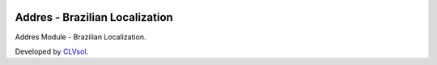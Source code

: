 .. image:: https://img.shields.io/badge/licence-AGPL--3-blue.svg
   :target: http://www.gnu.org/licenses/agpl-3.0-standalone.html
   :alt: License: AGPL-3

===============================
Addres - Brazilian Localization
===============================

Addres Module - Brazilian Localization.

Developed by `CLVsol <https://github.com/CLVsol>`_.
